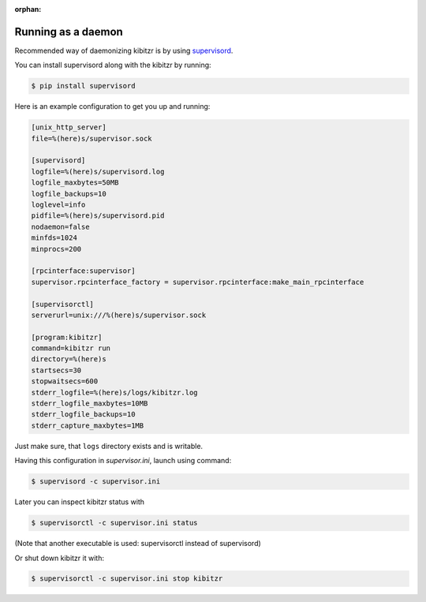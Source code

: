 :orphan:

.. _daemon:

===================
Running as a daemon
===================

Recommended way of daemonizing kibitzr is by using `supervisord`_.

You can install supervisord along with the kibitzr by running:

.. code-block:: bash

    $ pip install supervisord

Here is an example configuration to get you up and running:

.. code-block:: ini

    [unix_http_server]
    file=%(here)s/supervisor.sock

    [supervisord]
    logfile=%(here)s/supervisord.log
    logfile_maxbytes=50MB
    logfile_backups=10
    loglevel=info
    pidfile=%(here)s/supervisord.pid
    nodaemon=false
    minfds=1024
    minprocs=200

    [rpcinterface:supervisor]
    supervisor.rpcinterface_factory = supervisor.rpcinterface:make_main_rpcinterface

    [supervisorctl]
    serverurl=unix:///%(here)s/supervisor.sock

    [program:kibitzr]
    command=kibitzr run
    directory=%(here)s
    startsecs=30
    stopwaitsecs=600
    stderr_logfile=%(here)s/logs/kibitzr.log
    stderr_logfile_maxbytes=10MB
    stderr_logfile_backups=10
    stderr_capture_maxbytes=1MB

Just make sure, that ``logs`` directory exists and is writable.

Having this configuration in `supervisor.ini`, launch using command:

.. code-block:: bash
    
    $ supervisord -c supervisor.ini

Later you can inspect kibitzr status with

.. code-block:: bash
    
    $ supervisorctl -c supervisor.ini status

(Note that another executable is used: supervisorctl instead of supervisord)

Or shut down kibitzr it with:

.. code-block:: bash
    
    $ supervisorctl -c supervisor.ini stop kibitzr

.. _supervisord: http://supervisord.org/
